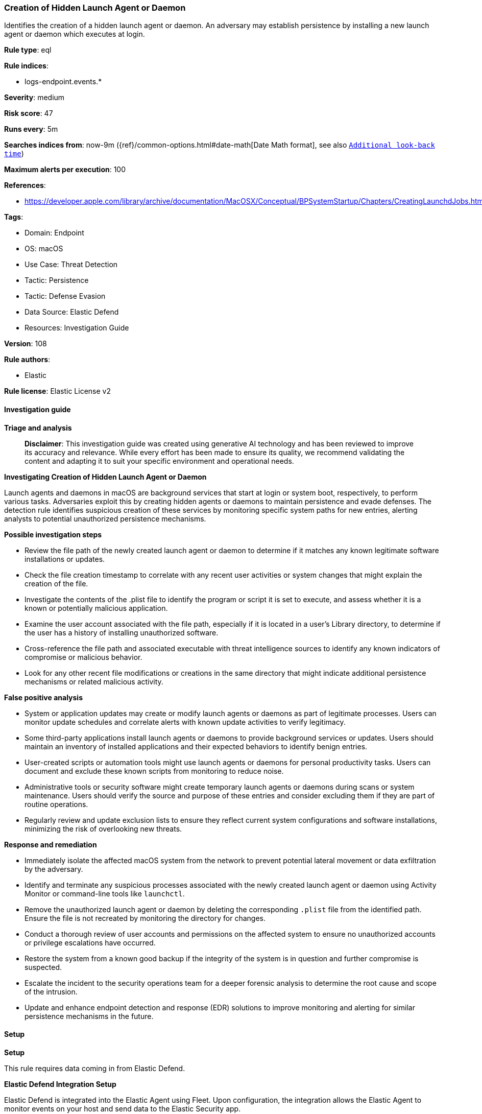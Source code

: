 [[prebuilt-rule-8-14-21-creation-of-hidden-launch-agent-or-daemon]]
=== Creation of Hidden Launch Agent or Daemon

Identifies the creation of a hidden launch agent or daemon. An adversary may establish persistence by installing a new launch agent or daemon which executes at login.

*Rule type*: eql

*Rule indices*: 

* logs-endpoint.events.*

*Severity*: medium

*Risk score*: 47

*Runs every*: 5m

*Searches indices from*: now-9m ({ref}/common-options.html#date-math[Date Math format], see also <<rule-schedule, `Additional look-back time`>>)

*Maximum alerts per execution*: 100

*References*: 

* https://developer.apple.com/library/archive/documentation/MacOSX/Conceptual/BPSystemStartup/Chapters/CreatingLaunchdJobs.html

*Tags*: 

* Domain: Endpoint
* OS: macOS
* Use Case: Threat Detection
* Tactic: Persistence
* Tactic: Defense Evasion
* Data Source: Elastic Defend
* Resources: Investigation Guide

*Version*: 108

*Rule authors*: 

* Elastic

*Rule license*: Elastic License v2


==== Investigation guide



*Triage and analysis*


> **Disclaimer**:
> This investigation guide was created using generative AI technology and has been reviewed to improve its accuracy and relevance. While every effort has been made to ensure its quality, we recommend validating the content and adapting it to suit your specific environment and operational needs.


*Investigating Creation of Hidden Launch Agent or Daemon*


Launch agents and daemons in macOS are background services that start at login or system boot, respectively, to perform various tasks. Adversaries exploit this by creating hidden agents or daemons to maintain persistence and evade defenses. The detection rule identifies suspicious creation of these services by monitoring specific system paths for new entries, alerting analysts to potential unauthorized persistence mechanisms.


*Possible investigation steps*


- Review the file path of the newly created launch agent or daemon to determine if it matches any known legitimate software installations or updates.
- Check the file creation timestamp to correlate with any recent user activities or system changes that might explain the creation of the file.
- Investigate the contents of the .plist file to identify the program or script it is set to execute, and assess whether it is a known or potentially malicious application.
- Examine the user account associated with the file path, especially if it is located in a user's Library directory, to determine if the user has a history of installing unauthorized software.
- Cross-reference the file path and associated executable with threat intelligence sources to identify any known indicators of compromise or malicious behavior.
- Look for any other recent file modifications or creations in the same directory that might indicate additional persistence mechanisms or related malicious activity.


*False positive analysis*


- System or application updates may create or modify launch agents or daemons as part of legitimate processes. Users can monitor update schedules and correlate alerts with known update activities to verify legitimacy.
- Some third-party applications install launch agents or daemons to provide background services or updates. Users should maintain an inventory of installed applications and their expected behaviors to identify benign entries.
- User-created scripts or automation tools might use launch agents or daemons for personal productivity tasks. Users can document and exclude these known scripts from monitoring to reduce noise.
- Administrative tools or security software might create temporary launch agents or daemons during scans or system maintenance. Users should verify the source and purpose of these entries and consider excluding them if they are part of routine operations.
- Regularly review and update exclusion lists to ensure they reflect current system configurations and software installations, minimizing the risk of overlooking new threats.


*Response and remediation*


- Immediately isolate the affected macOS system from the network to prevent potential lateral movement or data exfiltration by the adversary.
- Identify and terminate any suspicious processes associated with the newly created launch agent or daemon using Activity Monitor or command-line tools like `launchctl`.
- Remove the unauthorized launch agent or daemon by deleting the corresponding `.plist` file from the identified path. Ensure the file is not recreated by monitoring the directory for changes.
- Conduct a thorough review of user accounts and permissions on the affected system to ensure no unauthorized accounts or privilege escalations have occurred.
- Restore the system from a known good backup if the integrity of the system is in question and further compromise is suspected.
- Escalate the incident to the security operations team for a deeper forensic analysis to determine the root cause and scope of the intrusion.
- Update and enhance endpoint detection and response (EDR) solutions to improve monitoring and alerting for similar persistence mechanisms in the future.

==== Setup



*Setup*


This rule requires data coming in from Elastic Defend.


*Elastic Defend Integration Setup*

Elastic Defend is integrated into the Elastic Agent using Fleet. Upon configuration, the integration allows the Elastic Agent to monitor events on your host and send data to the Elastic Security app.


*Prerequisite Requirements:*

- Fleet is required for Elastic Defend.
- To configure Fleet Server refer to the https://www.elastic.co/guide/en/fleet/current/fleet-server.html[documentation].


*The following steps should be executed in order to add the Elastic Defend integration on a macOS System:*

- Go to the Kibana home page and click "Add integrations".
- In the query bar, search for "Elastic Defend" and select the integration to see more details about it.
- Click "Add Elastic Defend".
- Configure the integration name and optionally add a description.
- Select the type of environment you want to protect, for MacOS it is recommended to select "Traditional Endpoints".
- Select a configuration preset. Each preset comes with different default settings for Elastic Agent, you can further customize these later by configuring the Elastic Defend integration policy. https://www.elastic.co/guide/en/security/current/configure-endpoint-integration-policy.html[Helper guide].
- We suggest selecting "Complete EDR (Endpoint Detection and Response)" as a configuration setting, that provides "All events; all preventions"
- Enter a name for the agent policy in "New agent policy name". If other agent policies already exist, you can click the "Existing hosts" tab and select an existing policy instead.
For more details on Elastic Agent configuration settings, refer to the https://www.elastic.co/guide/en/fleet/current/agent-policy.html[helper guide].
- Click "Save and Continue".
- To complete the integration, select "Add Elastic Agent to your hosts" and continue to the next section to install the Elastic Agent on your hosts.
For more details on Elastic Defend refer to the https://www.elastic.co/guide/en/security/current/install-endpoint.html[helper guide].


==== Rule query


[source, js]
----------------------------------
file where host.os.type == "macos" and event.type != "deletion" and
  file.path :
  (
    "/System/Library/LaunchAgents/.*.plist",
    "/Library/LaunchAgents/.*.plist",
    "/Users/*/Library/LaunchAgents/.*.plist",
    "/System/Library/LaunchDaemons/.*.plist",
    "/Library/LaunchDaemons/.*.plist"
  )

----------------------------------

*Framework*: MITRE ATT&CK^TM^

* Tactic:
** Name: Persistence
** ID: TA0003
** Reference URL: https://attack.mitre.org/tactics/TA0003/
* Technique:
** Name: Create or Modify System Process
** ID: T1543
** Reference URL: https://attack.mitre.org/techniques/T1543/
* Sub-technique:
** Name: Launch Agent
** ID: T1543.001
** Reference URL: https://attack.mitre.org/techniques/T1543/001/
* Tactic:
** Name: Defense Evasion
** ID: TA0005
** Reference URL: https://attack.mitre.org/tactics/TA0005/
* Technique:
** Name: Hide Artifacts
** ID: T1564
** Reference URL: https://attack.mitre.org/techniques/T1564/
* Sub-technique:
** Name: Hidden Files and Directories
** ID: T1564.001
** Reference URL: https://attack.mitre.org/techniques/T1564/001/
